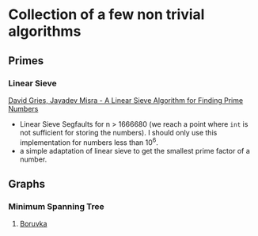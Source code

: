 * Collection of a few non trivial algorithms
** Primes
*** Linear Sieve
[[https://www.cs.utexas.edu/users/misra/scannedPdf.dir/linearSieve.pdf][David Gries, Jayadev Misra - A Linear Sieve Algorithm for Finding Prime Numbers]]    


 - Linear Sieve Segfaults for n > 1666680 (we reach a point where ~int~ is not sufficient for storing the numbers). I should only use this implementation for numbers less than 10^6.
 - a simple adaptation of linear sieve to get the smallest prime factor of a number.
** Graphs
*** Minimum Spanning Tree
**** [[https://en.wikipedia.org/wiki/Bor%C5%AFvka%27s_algorithm][Boruvka]]
     
     
